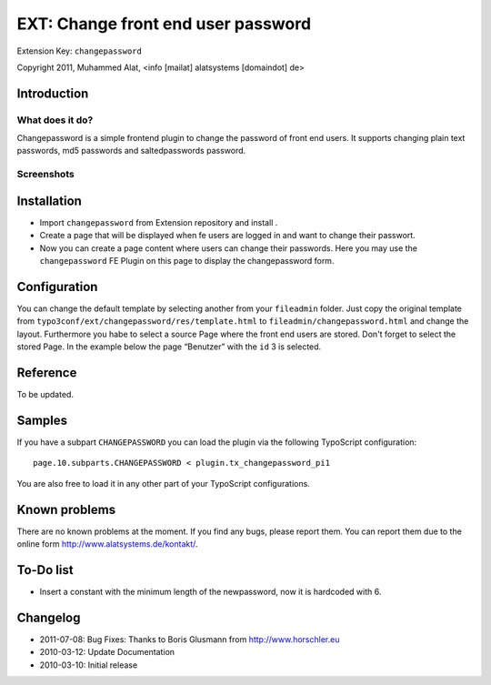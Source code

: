***********************************
EXT: Change front end user password
***********************************
Extension Key: ``changepassword``

Copyright 2011, Muhammed Alat, <info [mailat] alatsystems [domaindot] de>


============
Introduction
============

What does it do?
================
Changepassword is a simple frontend plugin to change the password
of front end users.
It supports changing plain text passwords, md5 passwords and
saltedpasswords password.


Screenshots
===========

.. image:: Documentation/changepassword.png
   :alt: Screenshot of changepassword


============
Installation
============
- Import ``changepassword`` from Extension repository and install .
- Create a page that will be displayed when fe users are logged in and
  want to change their passwort.
- Now you can create a page content where users can change their passwords.
  Here you may use the ``changepassword`` FE Plugin on this page to display
  the changepassword form.


=============
Configuration
=============
You can change the default template by selecting another from your
``fileadmin`` folder.
Just copy the original template from
``typo3conf/ext/changepassword/res/template.html`` to
``fileadmin/changepassword.html`` and change the layout.
Furthermore you habe to select a source Page where the front end users
are stored.
Don't forget to select the stored Page.
In the example below the page “Benutzer” with the ``id`` 3 is selected.

.. image:: Documentation/plugin-configuration.png
   :alt: Plugin configuration in the TYPO3 backend


=========
Reference
=========
To be updated.


=======
Samples
=======
If you have a subpart ``CHANGEPASSWORD`` you can load the plugin via the
following TypoScript configuration::

    page.10.subparts.CHANGEPASSWORD < plugin.tx_changepassword_pi1

You are also free to load it in any other part of your TypoScript
configurations.


==============
Known problems
==============
There are no known problems at the moment.
If you find any bugs, please report them.
You can report them due to the online form http://www.alatsystems.de/kontakt/.


==========
To-Do list
==========
- Insert a constant with the minimum length of the newpassword,
  now it is hardcoded with 6.


=========
Changelog
=========
- 2011-07-08: Bug Fixes: Thanks to Boris Glusmann from http://www.horschler.eu
- 2010-03-12: Update Documentation
- 2010-03-10: Initial release

